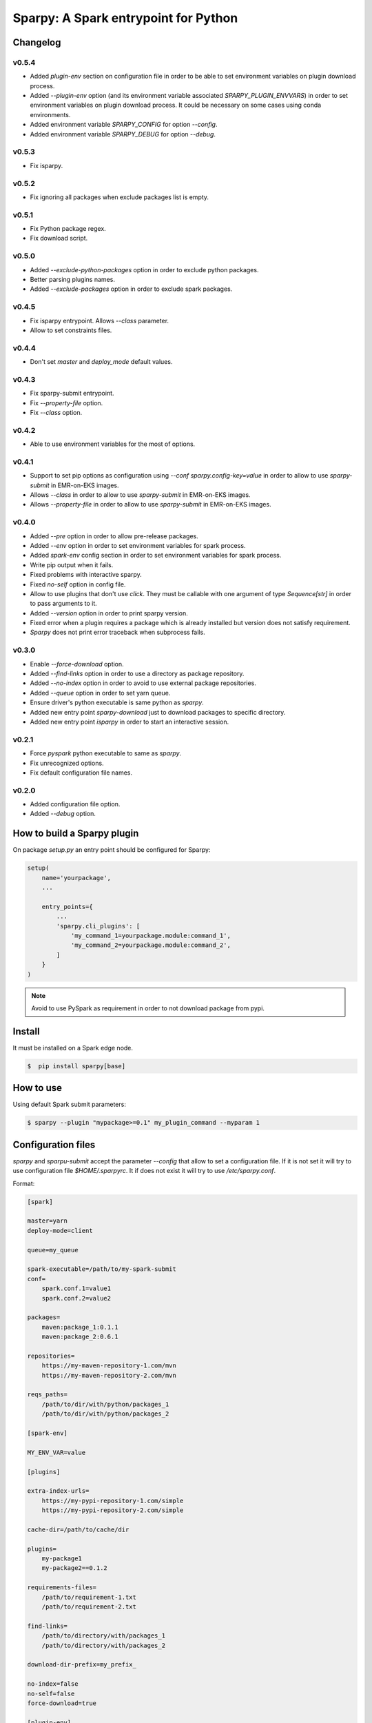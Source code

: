 =====================================
Sparpy: A Spark entrypoint for Python
=====================================

---------
Changelog
---------

......
v0.5.4
......

* Added `plugin-env` section on configuration file in order to be able to set environment
  variables on plugin download process.

* Added `--plugin-env` option (and its environment variable associated `SPARPY_PLUGIN_ENVVARS`)
  in order to set environment variables on plugin download process. It could be necessary on some cases
  using conda environments.

* Added environment variable `SPARPY_CONFIG` for option `--config`.
* Added environment variable `SPARPY_DEBUG` for option `--debug`.

......
v0.5.3
......

* Fix isparpy.

......
v0.5.2
......

* Fix ignoring all packages when exclude packages list is empty.

......
v0.5.1
......

* Fix Python package regex.
* Fix download script.

......
v0.5.0
......

* Added `--exclude-python-packages` option in order to exclude python packages.
* Better parsing plugins names.
* Added `--exclude-packages` option in order to exclude spark packages.

......
v0.4.5
......

* Fix isparpy entrypoint. Allows `--class` parameter.
* Allow to set constraints files.


......
v0.4.4
......

* Don't set `master` and `deploy_mode` default values.

......
v0.4.3
......

* Fix sparpy-submit entrypoint.
* Fix `--property-file` option.
* Fix `--class` option.

......
v0.4.2
......

* Able to use environment variables for the most of options.

......
v0.4.1
......

* Support to set pip options as configuration using `--conf sparpy.config-key=value` in order to allow to
  use `sparpy-submit` in EMR-on-EKS images.

* Allows `--class` in order to allow to use `sparpy-submit` in EMR-on-EKS images.
* Allows `--property-file` in order to allow to use `sparpy-submit` in EMR-on-EKS images.

......
v0.4.0
......

* Added `--pre` option in order to allow pre-release packages.
* Added `--env` option in order to set environment variables for spark process.
* Added `spark-env` config section in order to set environment variables for spark process.
* Write pip output when it fails.
* Fixed problems with interactive sparpy.
* Fixed `no-self` option in config file.

* Allow to use plugins that don't use `click`. They must be callable with one argument of type `Sequence[str]`
  in order to pass arguments to it.

* Added `--version` option in order to print sparpy version.
* Fixed error when a plugin requires a package which is already installed but version does not satisfy requirement.
* `Sparpy` does not print error traceback when subprocess fails.

......
v0.3.0
......

* Enable `--force-download` option.
* Added `--find-links` option in order to use a directory as package repository.
* Added `--no-index` option in order to avoid to use external package repositories.
* Added `--queue` option in order to set yarn queue.
* Ensure driver's python executable is same python as `sparpy`.
* Added new entry point `sparpy-download` just to download packages to specific directory.
* Added new entry point `isparpy` in order to start an interactive session.

......
v0.2.1
......

* Force `pyspark` python executable to same as `sparpy`.
* Fix unrecognized options.
* Fix default configuration file names.

......
v0.2.0
......

* Added configuration file option.
* Added `--debug` option.

----------------------------
How to build a Sparpy plugin
----------------------------

On package `setup.py` an entry point should be configured for Sparpy:

.. code-block:: python

    setup(
        name='yourpackage',
        ...

        entry_points={
            ...
            'sparpy.cli_plugins': [
                'my_command_1=yourpackage.module:command_1',
                'my_command_2=yourpackage.module:command_2',
            ]
        }
    )

.. note::

    Avoid to use PySpark as requirement in order to not download package from pypi.

-------
Install
-------

It must be installed on a Spark edge node.

.. code-block:: bash

    $  pip install sparpy[base]


----------
How to use
----------

Using default Spark submit parameters:

.. code-block:: bash

    $ sparpy --plugin "mypackage>=0.1" my_plugin_command --myparam 1


-------------------
Configuration files
-------------------

`sparpy` and `sparpu-submit` accept the parameter `--config` that allow to set a configuration file. If it is not set
it will try to use configuration file `$HOME/.sparpyrc`. It if does not exist it will try to use `/etc/sparpy.conf`.

Format:

.. code-block:: ini

    [spark]

    master=yarn
    deploy-mode=client

    queue=my_queue

    spark-executable=/path/to/my-spark-submit
    conf=
        spark.conf.1=value1
        spark.conf.2=value2

    packages=
        maven:package_1:0.1.1
        maven:package_2:0.6.1

    repositories=
        https://my-maven-repository-1.com/mvn
        https://my-maven-repository-2.com/mvn

    reqs_paths=
        /path/to/dir/with/python/packages_1
        /path/to/dir/with/python/packages_2

    [spark-env]

    MY_ENV_VAR=value

    [plugins]

    extra-index-urls=
        https://my-pypi-repository-1.com/simple
        https://my-pypi-repository-2.com/simple

    cache-dir=/path/to/cache/dir

    plugins=
        my-package1
        my-package2==0.1.2

    requirements-files=
        /path/to/requirement-1.txt
        /path/to/requirement-2.txt

    find-links=
        /path/to/directory/with/packages_1
        /path/to/directory/with/packages_2

    download-dir-prefix=my_prefix_

    no-index=false
    no-self=false
    force-download=true

    [plugin-env]

    MY_ENV_VAR=value

    [interactive]

    pyspark-executable=/path/to/pyspark
    python-interactive-driver=/path/to/interactive/driver
